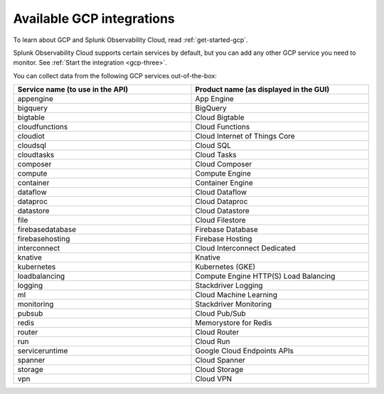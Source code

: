.. _cloud-gcp:
.. _gcp-integrations:

********************************************************************************
Available GCP integrations
********************************************************************************

.. meta::
   :description: Landing for available GCP services.

To learn about GCP and Splunk Observability Cloud, read :ref:`get-started-gcp`.

Splunk Observability Cloud supports certain services by default, but you can add any other GCP service you need to monitor. See :ref:`Start the integration <gcp-three>`. 

You can collect data from the following GCP services out-of-the-box:

.. list-table::
  :header-rows: 1
  :widths: 40 40 
  :width: 100%  

  * - :strong:`Service name (to use in the API)`
    - :strong:`Product name (as displayed in the GUI)`

  * - appengine
    - App Engine

  * - bigquery
    - BigQuery

  * - bigtable
    - Cloud Bigtable

  * - cloudfunctions
    - Cloud Functions

  * - cloudiot
    - Cloud Internet of Things Core

  * - cloudsql
    - Cloud SQL

  * - cloudtasks
    - Cloud Tasks

  * - composer
    - Cloud Composer

  * - compute
    - Compute Engine

  * - container
    - Container Engine

  * - dataflow
    - Cloud Dataflow

  * - dataproc
    - Cloud Dataproc

  * - datastore
    - Cloud Datastore

  * - file
    - Cloud Filestore

  * - firebasedatabase
    - Firebase Database

  * - firebasehosting
    - Firebase Hosting

  * - interconnect
    - Cloud Interconnect Dedicated

  * - knative
    - Knative

  * - kubernetes
    - Kubernetes (GKE)

  * - loadbalancing
    - Compute Engine HTTP(S) Load Balancing

  * - logging
    - Stackdriver Logging

  * - ml
    - Cloud Machine Learning
  
  * - monitoring
    - Stackdriver Monitoring

  * - pubsub
    - Cloud Pub/Sub

  * - redis
    - Memorystore for Redis

  * - router
    - Cloud Router

  * - run
    - Cloud Run

  * - serviceruntime
    - Google Cloud Endpoints APIs

  * - spanner
    - Cloud Spanner

  * - storage
    - Cloud Storage

  * - vpn
    - Cloud VPN
